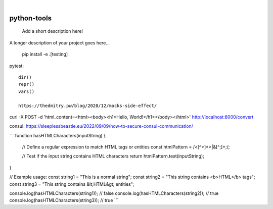 
.. image:: https://img.shields.io/badge/-PyScaffold-005CA0?logo=pyscaffold
    :alt: Project generated with PyScaffold
    :target: https://pyscaffold.org/

|

============
python-tools
============


    Add a short description here!


A longer description of your project goes here...

   pip install -e .[testing]


pytest::

   dir()
   repr()
   vars()

   https://thedmitry.pw/blog/2020/12/mocks-side-effect/


curl -X POST -d 'html_content=<html><body><h1>Hello, World!</h1></body></html>' http://localhost:8000/convert

consul:
https://sleeplessbeastie.eu/2022/09/09/how-to-secure-consul-communication/

```
function hasHTMLCharacters(inputString) {
  // Define a regular expression to match HTML tags or entities
  const htmlPattern = /<[^>]*>|&[^;]+;/;

  // Test if the input string contains HTML characters
  return htmlPattern.test(inputString);
}

// Example usage:
const string1 = "This is a normal string";
const string2 = "This string contains <b>HTML</b> tags";
const string3 = "This string contains &lt;HTML&gt; entities";

console.log(hasHTMLCharacters(string1)); // false
console.log(hasHTMLCharacters(string2)); // true
console.log(hasHTMLCharacters(string3)); // true
```